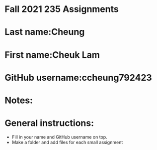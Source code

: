 * Fall 2021 235 Assignments

* Last name:Cheung

* First name:Cheuk Lam

* GitHub username:ccheung792423

* Notes:



* General instructions:
- Fill in your name and GitHub username on top.
- Make a folder and add files for each small assignment


